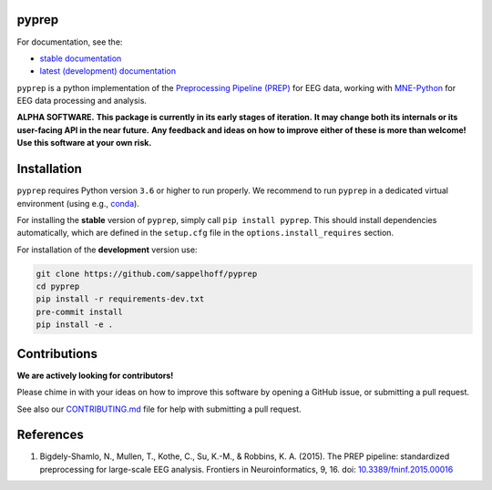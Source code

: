 

.. image:: https://github.com/sappelhoff/pyprep/workflows/Python%20tests/badge.svg
   :target: https://github.com/sappelhoff/pyprep/actions?query=workflow%3A%22Python+tests%22
   :alt: Python tests


.. image:: https://codecov.io/gh/sappelhoff/pyprep/branch/master/graph/badge.svg
   :target: https://codecov.io/gh/sappelhoff/pyprep
   :alt: codecov


.. image:: https://readthedocs.org/projects/pyprep/badge/?version=latest
   :target: http://pyprep.readthedocs.io/en/latest/?badge=latest
   :alt: Documentation Status


.. image:: https://badge.fury.io/py/pyprep.svg
   :target: https://badge.fury.io/py/pyprep
   :alt: PyPI version

pyprep
======

For documentation, see the:

- `stable documentation <http://pyprep.readthedocs.io/en/stable/>`_
- `latest (development) documentation <http://pyprep.readthedocs.io/en/latest/>`_

.. docs_readme_include_label

``pyprep`` is a python implementation of the
`Preprocessing Pipeline (PREP) <https://doi.org/10.3389/fninf.2015.00016>`_ for
EEG data, working with `MNE-Python <https://www.martinos.org/mne/stable/index.html>`_
for EEG data processing and analysis.

**ALPHA SOFTWARE.**
**This package is currently in its early stages of iteration.**
**It may change both its internals or its user-facing API in the near future.**
**Any feedback and ideas on how to improve either of these is more than welcome!**
**Use this software at your own risk.**

Installation
============

``pyprep`` requires Python version ``3.6`` or higher to run properly.
We recommend to run ``pyprep`` in a dedicated virtual environment
(using e.g., `conda <https://docs.conda.io/en/latest/miniconda.html>`_).

For installing the **stable** version of ``pyprep``, simply call
``pip install pyprep``.
This should install dependencies automatically, which are defined in the
``setup.cfg`` file in the ``options.install_requires`` section.

For installation of the **development** version use:

.. code-block:: Text

   git clone https://github.com/sappelhoff/pyprep
   cd pyprep
   pip install -r requirements-dev.txt
   pre-commit install
   pip install -e .

Contributions
=============

**We are actively looking for contributors!**

Please chime in with your ideas on how to improve this software by opening
a GitHub issue, or submitting a pull request.

See also our `CONTRIBUTING.md <https://github.com/sappelhoff/pyprep/blob/master/.github/CONTRIBUTING.md>`_
file for help with submitting a pull request.

References
==========

1. Bigdely-Shamlo, N., Mullen, T., Kothe, C., Su, K.-M., & Robbins, K. A.
   (2015). The PREP pipeline: standardized preprocessing for large-scale EEG
   analysis. Frontiers in Neuroinformatics, 9, 16. doi:
   `10.3389/fninf.2015.00016 <https://doi.org/10.3389/fninf.2015.00016>`_

